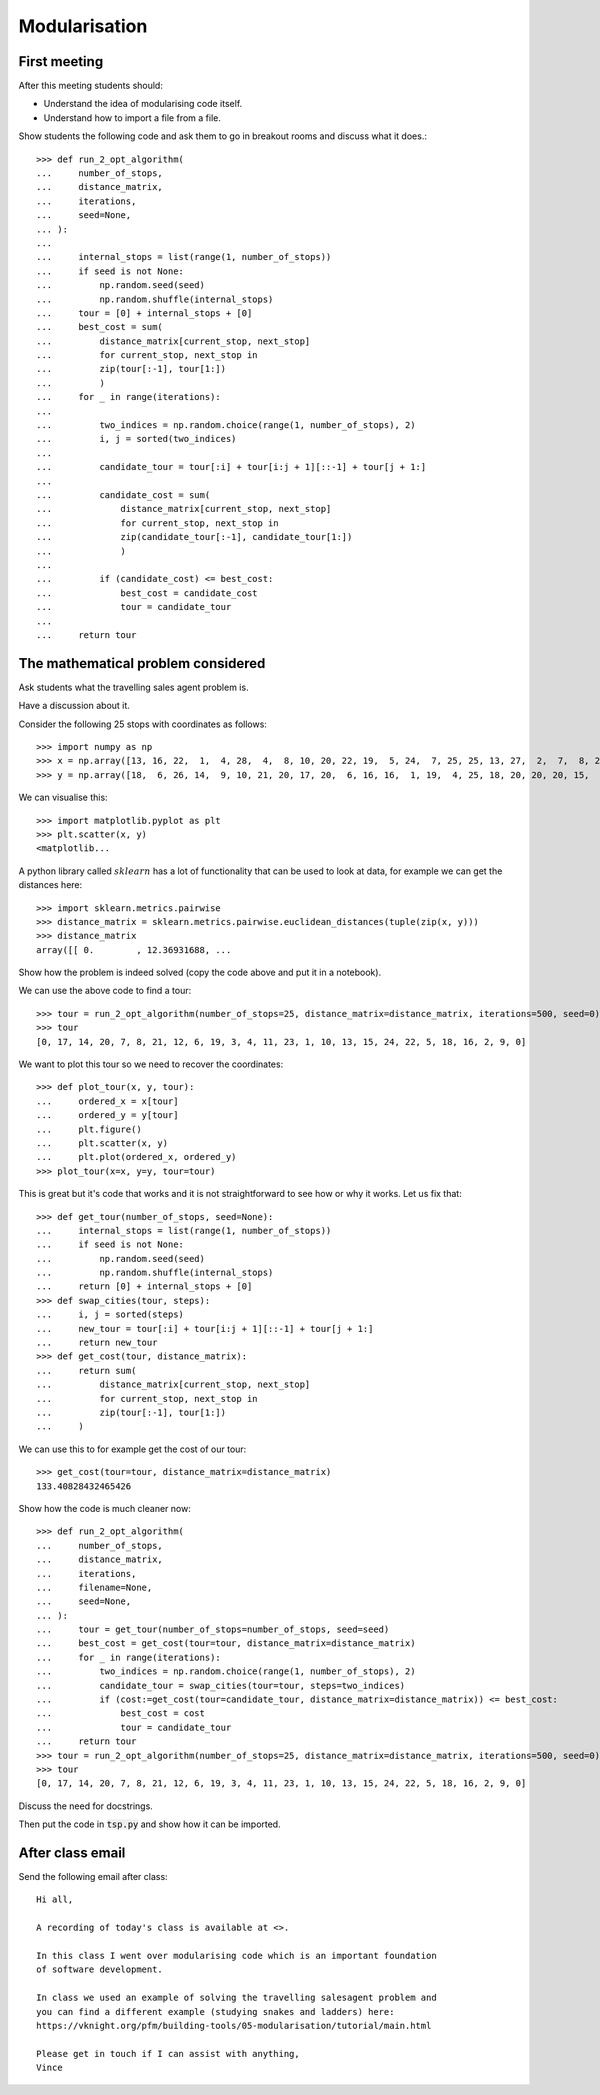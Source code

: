 Modularisation
==============

First meeting
-------------

After this meeting students should:

- Understand the idea of modularising code itself.
- Understand how to import a file from a file.

Show students the following code and ask them to go in breakout rooms and
discuss what it does.::


    >>> def run_2_opt_algorithm(
    ...     number_of_stops,
    ...     distance_matrix,
    ...     iterations,
    ...     seed=None,
    ... ):
    ...
    ...     internal_stops = list(range(1, number_of_stops))
    ...     if seed is not None:
    ...         np.random.seed(seed)
    ...         np.random.shuffle(internal_stops)
    ...     tour = [0] + internal_stops + [0]
    ...     best_cost = sum(
    ...         distance_matrix[current_stop, next_stop]
    ...         for current_stop, next_stop in
    ...         zip(tour[:-1], tour[1:])
    ...         )
    ...     for _ in range(iterations):
    ...
    ...         two_indices = np.random.choice(range(1, number_of_stops), 2)
    ...         i, j = sorted(two_indices)
    ...
    ...         candidate_tour = tour[:i] + tour[i:j + 1][::-1] + tour[j + 1:]
    ...
    ...         candidate_cost = sum(
    ...             distance_matrix[current_stop, next_stop]
    ...             for current_stop, next_stop in
    ...             zip(candidate_tour[:-1], candidate_tour[1:])
    ...             )
    ...
    ...         if (candidate_cost) <= best_cost:
    ...             best_cost = candidate_cost
    ...             tour = candidate_tour
    ...
    ...     return tour


The mathematical problem considered
-----------------------------------

Ask students what the travelling sales agent problem is.

Have a discussion about it.

Consider the following 25 stops with coordinates as follows::

    >>> import numpy as np
    >>> x = np.array([13, 16, 22,  1,  4, 28,  4,  8, 10, 20, 22, 19,  5, 24,  7, 25, 25, 13, 27,  2,  7,  8, 24, 15, 25])
    >>> y = np.array([18,  6, 26, 14,  9, 10, 21, 20, 17, 20,  6, 16, 16,  1, 19,  4, 25, 18, 20, 20, 20, 15,  8,  1,  2])

We can visualise this::

    >>> import matplotlib.pyplot as plt
    >>> plt.scatter(x, y)
    <matplotlib...

A python library called :math:`sklearn` has a lot of functionality that can be
used to look at data, for example we can get the distances here::

    >>> import sklearn.metrics.pairwise
    >>> distance_matrix = sklearn.metrics.pairwise.euclidean_distances(tuple(zip(x, y)))
    >>> distance_matrix
    array([[ 0.        , 12.36931688, ...

Show how the problem is indeed solved (copy the code above and put it in a
notebook).

We can use the above code to find a tour::

    >>> tour = run_2_opt_algorithm(number_of_stops=25, distance_matrix=distance_matrix, iterations=500, seed=0)
    >>> tour
    [0, 17, 14, 20, 7, 8, 21, 12, 6, 19, 3, 4, 11, 23, 1, 10, 13, 15, 24, 22, 5, 18, 16, 2, 9, 0]

We want to plot this tour so we need to recover the coordinates::

    >>> def plot_tour(x, y, tour):
    ...     ordered_x = x[tour]
    ...     ordered_y = y[tour]
    ...     plt.figure()
    ...     plt.scatter(x, y)
    ...     plt.plot(ordered_x, ordered_y)
    >>> plot_tour(x=x, y=y, tour=tour)

This is great but it's code that works and it is not straightforward to see
how or why it works. Let us fix that::

    >>> def get_tour(number_of_stops, seed=None):
    ...     internal_stops = list(range(1, number_of_stops))
    ...     if seed is not None:
    ...         np.random.seed(seed)
    ...         np.random.shuffle(internal_stops)
    ...     return [0] + internal_stops + [0]
    >>> def swap_cities(tour, steps):
    ...     i, j = sorted(steps)
    ...     new_tour = tour[:i] + tour[i:j + 1][::-1] + tour[j + 1:]
    ...     return new_tour
    >>> def get_cost(tour, distance_matrix):
    ...     return sum(
    ...         distance_matrix[current_stop, next_stop]
    ...         for current_stop, next_stop in
    ...         zip(tour[:-1], tour[1:])
    ...     )

We can use this to for example get the cost of our tour::

    >>> get_cost(tour=tour, distance_matrix=distance_matrix)
    133.40828432465426


Show how the code is much cleaner now::

    >>> def run_2_opt_algorithm(
    ...     number_of_stops,
    ...     distance_matrix,
    ...     iterations,
    ...     filename=None,
    ...     seed=None,
    ... ):
    ...     tour = get_tour(number_of_stops=number_of_stops, seed=seed)
    ...     best_cost = get_cost(tour=tour, distance_matrix=distance_matrix)
    ...     for _ in range(iterations):
    ...         two_indices = np.random.choice(range(1, number_of_stops), 2)
    ...         candidate_tour = swap_cities(tour=tour, steps=two_indices)
    ...         if (cost:=get_cost(tour=candidate_tour, distance_matrix=distance_matrix)) <= best_cost:
    ...             best_cost = cost
    ...             tour = candidate_tour
    ...     return tour
    >>> tour = run_2_opt_algorithm(number_of_stops=25, distance_matrix=distance_matrix, iterations=500, seed=0)
    >>> tour
    [0, 17, 14, 20, 7, 8, 21, 12, 6, 19, 3, 4, 11, 23, 1, 10, 13, 15, 24, 22, 5, 18, 16, 2, 9, 0]

Discuss the need for docstrings.

Then put the code in :code:`tsp.py` and show how it can be imported.

After class email
-----------------

Send the following email after class::

    Hi all,

    A recording of today's class is available at <>.

    In this class I went over modularising code which is an important foundation
    of software development.

    In class we used an example of solving the travelling salesagent problem and
    you can find a different example (studying snakes and ladders) here:
    https://vknight.org/pfm/building-tools/05-modularisation/tutorial/main.html

    Please get in touch if I can assist with anything,
    Vince
